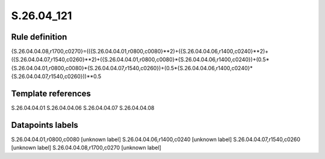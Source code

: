 ===========
S.26.04_121
===========

Rule definition
---------------

{S.26.04.04.08,r1700,c0270}=(({S.26.04.04.01,r0800,c0080}**2)+({S.26.04.04.06,r1400,c0240}**2)+({S.26.04.04.07,r1540,c0260}**2)+({S.26.04.04.01,r0800,c0080}*{S.26.04.04.06,r1400,c0240})+(0.5*{S.26.04.04.01,r0800,c0080}*{S.26.04.04.07,r1540,c0260})+(0.5*{S.26.04.04.06,r1400,c0240}*{S.26.04.04.07,r1540,c0260}))**0.5


Template references
-------------------

S.26.04.04.01
S.26.04.04.06
S.26.04.04.07
S.26.04.04.08

Datapoints labels
-----------------

S.26.04.04.01,r0800,c0080 [unknown label]
S.26.04.04.06,r1400,c0240 [unknown label]
S.26.04.04.07,r1540,c0260 [unknown label]
S.26.04.04.08,r1700,c0270 [unknown label]


